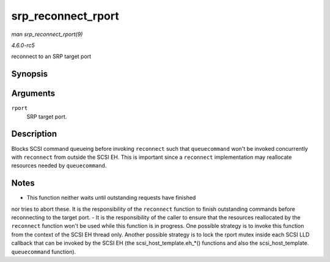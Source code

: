 .. -*- coding: utf-8; mode: rst -*-

.. _API-srp-reconnect-rport:

===================
srp_reconnect_rport
===================

*man srp_reconnect_rport(9)*

*4.6.0-rc5*

reconnect to an SRP target port


Synopsis
========

.. c:function:: int srp_reconnect_rport( struct srp_rport * rport )

Arguments
=========

``rport``
    SRP target port.


Description
===========

Blocks SCSI command queueing before invoking ``reconnect`` such that
``queuecommand`` won't be invoked concurrently with ``reconnect`` from
outside the SCSI EH. This is important since a ``reconnect``
implementation may reallocate resources needed by ``queuecommand``.


Notes
=====

- This function neither waits until outstanding requests have finished
nor tries to abort these. It is the responsibility of the ``reconnect``
function to finish outstanding commands before reconnecting to the
target port. - It is the responsibility of the caller to ensure that the
resources reallocated by the ``reconnect`` function won't be used while
this function is in progress. One possible strategy is to invoke this
function from the context of the SCSI EH thread only. Another possible
strategy is to lock the rport mutex inside each SCSI LLD callback that
can be invoked by the SCSI EH (the scsi_host_template.eh_*()
functions and also the scsi_host_template. ``queuecommand``
function).


.. ------------------------------------------------------------------------------
.. This file was automatically converted from DocBook-XML with the dbxml
.. library (https://github.com/return42/sphkerneldoc). The origin XML comes
.. from the linux kernel, refer to:
..
.. * https://github.com/torvalds/linux/tree/master/Documentation/DocBook
.. ------------------------------------------------------------------------------

